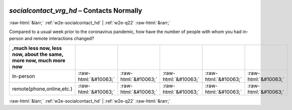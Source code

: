 .. _w2e-socialcontact_vrg_hd:

 
 .. role:: raw-html(raw) 
        :format: html 

`socialcontact_vrg_hd` – Contacts Normally
==========================================


:raw-html:`&larr;` :ref:`w2e-socialcontact_hd` | :ref:`w2e-q22` :raw-html:`&rarr;` 


Compared to a usual week prior to the coronavirus pandemic, how have the number of people with whom you had in-person and remote interactions changed?

.. csv-table::
   :delim: |
   :header: ,much less now, less now, about the same, more now, much more now


           In-person | :raw-html:`&#10063;`|:raw-html:`&#10063;`|:raw-html:`&#10063;`|:raw-html:`&#10063;`|:raw-html:`&#10063;`
           remote(phone,online,etc.) | :raw-html:`&#10063;`|:raw-html:`&#10063;`|:raw-html:`&#10063;`|:raw-html:`&#10063;`|:raw-html:`&#10063;`

.. image:: ../_screenshots/w2-socialcontact_vrg_hd.png


:raw-html:`&larr;` :ref:`w2e-socialcontact_hd` | :ref:`w2e-q22` :raw-html:`&rarr;` 

